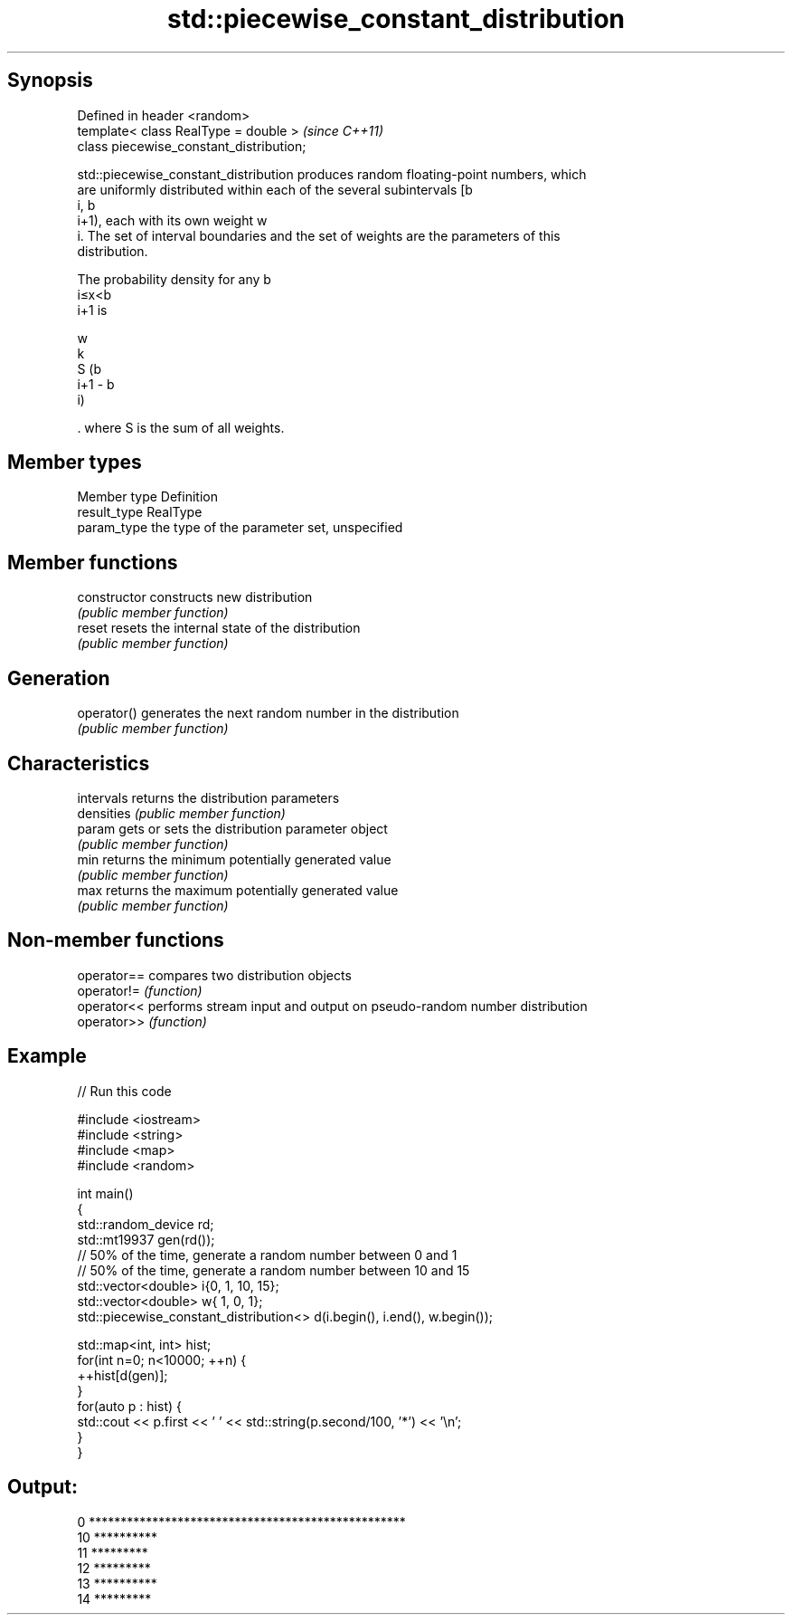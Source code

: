 .TH std::piecewise_constant_distribution 3 "Jun 28 2014" "2.0 | http://cppreference.com" "C++ Standard Libary"
.SH Synopsis
   Defined in header <random>
   template< class RealType = double >     \fI(since C++11)\fP
   class piecewise_constant_distribution;

   std::piecewise_constant_distribution produces random floating-point numbers, which
   are uniformly distributed within each of the several subintervals [b
   i, b
   i+1), each with its own weight w
   i. The set of interval boundaries and the set of weights are the parameters of this
   distribution.

   The probability density for any b
   i≤x<b
   i+1 is

   w
   k
   S (b
   i+1 - b
   i)

   . where S is the sum of all weights.

.SH Member types

   Member type Definition
   result_type RealType
   param_type  the type of the parameter set, unspecified

.SH Member functions

   constructor   constructs new distribution
                 \fI(public member function)\fP 
   reset         resets the internal state of the distribution
                 \fI(public member function)\fP 
.SH Generation
   operator()    generates the next random number in the distribution
                 \fI(public member function)\fP 
.SH Characteristics
   intervals     returns the distribution parameters
   densities     \fI(public member function)\fP 
   param         gets or sets the distribution parameter object
                 \fI(public member function)\fP 
   min           returns the minimum potentially generated value
                 \fI(public member function)\fP 
   max           returns the maximum potentially generated value
                 \fI(public member function)\fP 

.SH Non-member functions

   operator== compares two distribution objects
   operator!= \fI(function)\fP 
   operator<< performs stream input and output on pseudo-random number distribution
   operator>> \fI(function)\fP 

.SH Example

   
// Run this code

 #include <iostream>
 #include <string>
 #include <map>
 #include <random>
  
 int main()
 {
     std::random_device rd;
     std::mt19937 gen(rd());
     // 50% of the time, generate a random number between 0 and 1
     // 50% of the time, generate a random number between 10 and 15
     std::vector<double> i{0,  1, 10, 15};
     std::vector<double> w{  1,  0,  1};
     std::piecewise_constant_distribution<> d(i.begin(), i.end(), w.begin());
  
     std::map<int, int> hist;
     for(int n=0; n<10000; ++n) {
         ++hist[d(gen)];
     }
     for(auto p : hist) {
         std::cout << p.first << ' ' << std::string(p.second/100, '*') << '\\n';
     }
 }

.SH Output:

 0 **************************************************
 10 **********
 11 *********
 12 *********
 13 **********
 14 *********
